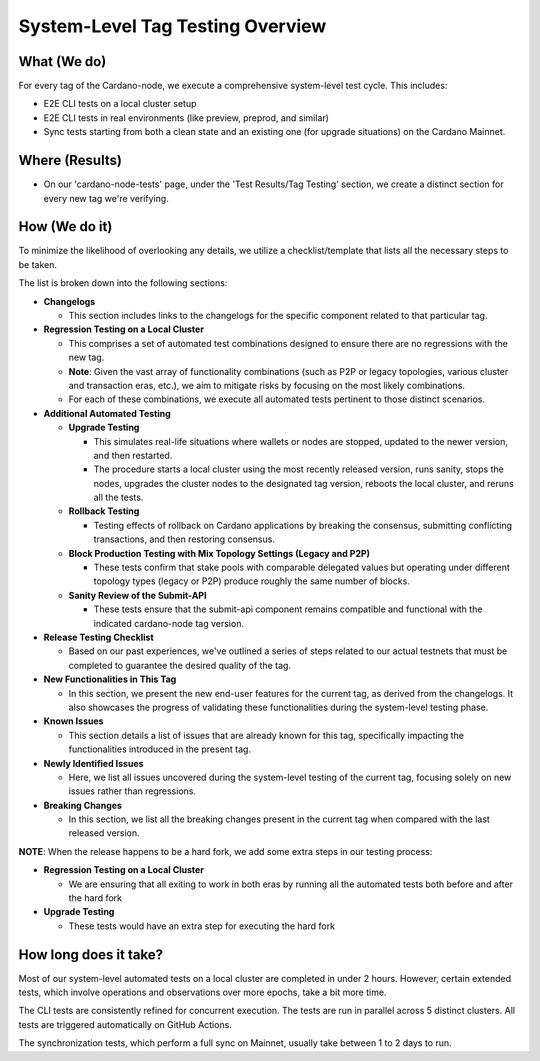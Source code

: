 System-Level Tag Testing Overview
=================================

What (We do)
------------

For every tag of the Cardano-node, we execute a comprehensive
system-level test cycle. This includes:

*  E2E CLI tests on a local cluster setup
*  E2E CLI tests in real environments (like preview, preprod, and
   similar)
*  Sync tests starting from both a clean state and an existing one (for
   upgrade situations) on the Cardano Mainnet.

Where (Results)
---------------

*  On our 'cardano-node-tests' page, under the 'Test Results/Tag
   Testing' section, we create a distinct section for every new tag
   we're verifying.

How (We do it)
--------------

To minimize the likelihood of overlooking any details, we utilize a
checklist/template that lists all the necessary steps to be taken.

The list is broken down into the following sections:

*  **Changelogs**

   *  This section includes links to the changelogs for the specific
      component related to that particular tag.

*  **Regression Testing on a Local Cluster**

   *  This comprises a set of automated test combinations designed to
      ensure there are no regressions with the new tag.

   *  **Note**: Given the vast array of functionality combinations (such
      as P2P or legacy topologies, various cluster and transaction eras,
      etc.), we aim to mitigate risks by focusing on the most likely
      combinations.

   *  For each of these combinations, we execute all automated tests
      pertinent to those distinct scenarios.

*  **Additional Automated Testing**

   *  **Upgrade Testing**

      *  This simulates real-life situations where wallets or nodes are
         stopped, updated to the newer version, and then restarted.
      *  The procedure starts a local cluster using the most recently
         released version, runs sanity, stops the nodes, upgrades the
         cluster nodes to the designated tag version, reboots the local
         cluster, and reruns all the tests.

   *  **Rollback Testing**

      *  Testing effects of rollback on Cardano applications by breaking the consensus,
         submitting conflicting transactions, and then restoring consensus.

   *  **Block Production Testing with Mix Topology Settings (Legacy and P2P)**

      *  These tests confirm that stake pools with comparable delegated
         values but operating under different topology types (legacy or
         P2P) produce roughly the same number of blocks.

   *  **Sanity Review of the Submit-API**

      *  These tests ensure that the submit-api component remains
         compatible and functional with the indicated cardano-node tag
         version.

*  **Release Testing Checklist**

   *  Based on our past experiences, we've outlined a series of steps
      related to our actual testnets that must be completed to guarantee
      the desired quality of the tag.

*  **New Functionalities in This Tag**

   *  In this section, we present the new end-user features for the
      current tag, as derived from the changelogs. It also showcases the
      progress of validating these functionalities during the
      system-level testing phase.

*  **Known Issues**

   *  This section details a list of issues that are already known for
      this tag, specifically impacting the functionalities introduced in
      the present tag.

*  **Newly Identified Issues**

   *  Here, we list all issues uncovered during the system-level testing
      of the current tag, focusing solely on new issues rather than
      regressions.

*  **Breaking Changes**

   *  In this section, we list all the breaking changes present in the
      current tag when compared with the last released version.

**NOTE**: When the release happens to be a hard fork, we add some extra
steps in our testing process:

*  **Regression Testing on a Local Cluster**

   *  We are ensuring that all exiting to work in both eras by running
      all the automated tests both before and after the hard fork

*  **Upgrade Testing**

   *  These tests would have an extra step for executing the hard fork

How long does it take?
----------------------

Most of our system-level automated tests on a local cluster are
completed in under 2 hours. However, certain extended tests, which
involve operations and observations over more epochs, take a bit more
time.

The CLI tests are consistently refined for concurrent execution. The
tests are run in parallel across 5 distinct clusters. All tests are
triggered automatically on GitHub Actions.

The synchronization tests, which perform a full sync on Mainnet, usually
take between 1 to 2 days to run.
